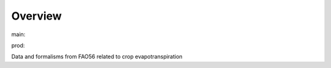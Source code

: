 Overview
========

.. {# pkglts, glabpkg

.. image:: https://b326.gitlab.io/fao56/_images/badge_doc.svg
    :alt: Documentation status
    :target: https://b326.gitlab.io/fao56/

.. image:: https://b326.gitlab.io/fao56/_images/badge_pkging_pip.svg
    :alt: PyPI version
    :target: https://pypi.org/project/fao56/1.0.0/

.. image:: https://b326.gitlab.io/fao56/_images/badge_pkging_conda.svg
    :alt: Conda version
    :target: https://anaconda.org/revesansparole/fao56

.. image:: https://badge.fury.io/py/fao56.svg
    :alt: PyPI version
    :target: https://badge.fury.io/py/fao56


main: |main_build|_ |main_coverage|_

.. |main_build| image:: https://gitlab.com/b326/fao56/badges/main/pipeline.svg
.. _main_build: https://gitlab.com/b326/fao56/commits/main

.. |main_coverage| image:: https://gitlab.com/b326/fao56/badges/main/coverage.svg
.. _main_coverage: https://gitlab.com/b326/fao56/commits/main


prod: |prod_build|_ |prod_coverage|_

.. |prod_build| image:: https://gitlab.com/b326/fao56/badges/prod/pipeline.svg
.. _prod_build: https://gitlab.com/b326/fao56/commits/prod

.. |prod_coverage| image:: https://gitlab.com/b326/fao56/badges/prod/coverage.svg
.. _prod_coverage: https://gitlab.com/b326/fao56/commits/prod

.. #}

Data and formalisms from FAO56 related to crop evapotranspiration
